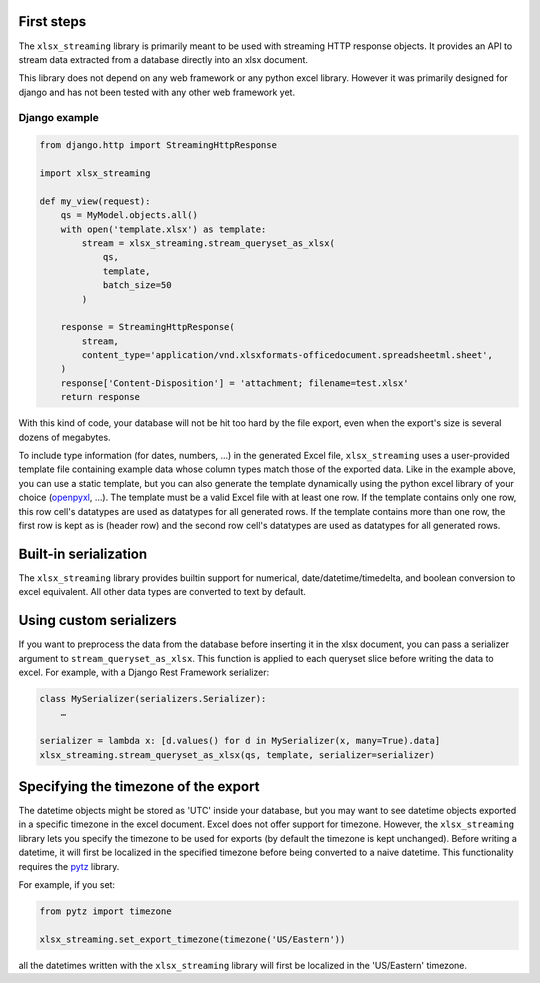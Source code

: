 First steps
===========

The ``xlsx_streaming`` library is primarily meant to be used with streaming HTTP response objects.
It provides an API to stream data extracted from a database directly into an xlsx document.

This library does not depend on any web framework or any python excel library.
However it was primarily designed for django and has not been tested with any other web framework yet.

Django example
++++++++++++++

.. code:: python 

    from django.http import StreamingHttpResponse

    import xlsx_streaming

    def my_view(request):
        qs = MyModel.objects.all()
        with open('template.xlsx') as template:
            stream = xlsx_streaming.stream_queryset_as_xlsx(
                qs,
                template,
                batch_size=50
            )

        response = StreamingHttpResponse(
            stream,
            content_type='application/vnd.xlsxformats-officedocument.spreadsheetml.sheet',
        )
        response['Content-Disposition'] = 'attachment; filename=test.xlsx'
        return response

With this kind of code, your database will not be hit too hard by the file
export, even when the export's size is several dozens of megabytes.

To include type information (for dates, numbers, …) in the generated Excel
file, ``xlsx_streaming`` uses a user-provided template file containing example
data whose column types match those of the exported data. Like in the example
above, you can use a static template, but you can also generate the template
dynamically using the python excel library of your choice (`openpyxl`_, …). The
template must be a valid Excel file with at least one row. If the template
contains only one row, this row cell's datatypes are used as datatypes for all
generated rows. If the template contains more than one row, the first row is
kept as is (header row) and the second row cell's datatypes are used as
datatypes for all generated rows.

.. _openpyxl: https://openpyxl.readthedocs.org/en/default/

Built-in serialization
======================

The ``xlsx_streaming`` library provides builtin support for numerical, date/datetime/timedelta, and boolean conversion to excel equivalent.
All other data types are converted to text by default.

Using custom serializers
========================

If you want to preprocess the data from the database before inserting it in the xlsx document, you can pass a serializer argument to ``stream_queryset_as_xlsx``.
This function is applied to each queryset slice before writing the data to excel.
For example, with a Django Rest Framework serializer:

.. code:: python

    class MySerializer(serializers.Serializer):
        …

    serializer = lambda x: [d.values() for d in MySerializer(x, many=True).data]
    xlsx_streaming.stream_queryset_as_xlsx(qs, template, serializer=serializer)

Specifying the timezone of the export
=====================================

The datetime objects might be stored as 'UTC' inside your database, but you may want to see datetime objects exported in a specific timezone in the excel document.
Excel does not offer support for timezone. However, the ``xlsx_streaming`` library lets you specify the timezone to be used for exports (by default the timezone is kept unchanged).
Before writing a datetime, it will first be localized in the specified timezone before being converted to a naive datetime.
This functionality requires the `pytz`_ library.

For example, if you set:

.. code:: python

    from pytz import timezone

    xlsx_streaming.set_export_timezone(timezone('US/Eastern'))

.. _pytz: http://pytz.sourceforge.net/

all the datetimes written with the ``xlsx_streaming`` library will first be localized in the 'US/Eastern' timezone.
